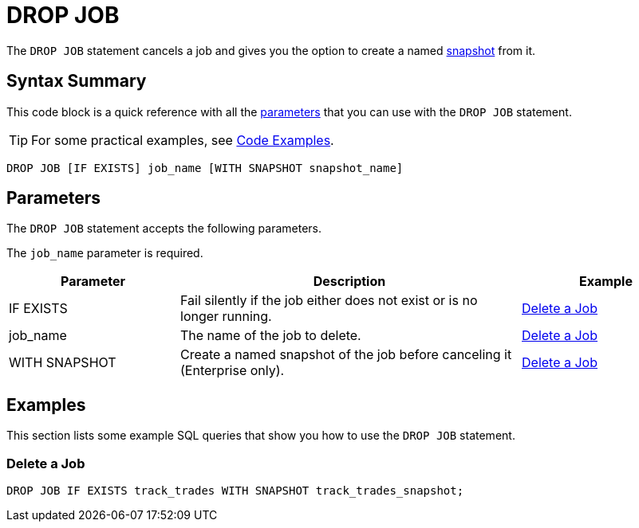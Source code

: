 = DROP JOB
:description: The DROP JOB statement cancels a job and gives you the option to create a named snapshot from it.

The `DROP JOB` statement cancels a job and gives you the option to create a named xref:ROOT:glossary.adoc#snapshot[snapshot] from it.

== Syntax Summary

This code block is a quick reference with all the <<parameters, parameters>> that you can use with the `DROP JOB` statement.

TIP: For some practical examples, see <<examples, Code Examples>>.

[source,sql]
----
DROP JOB [IF EXISTS] job_name [WITH SNAPSHOT snapshot_name]
----

== Parameters

The `DROP JOB` statement accepts the following parameters.

The `job_name` parameter is required.

[cols="1a,2a,1a"]
|===
|Parameter | Description | Example

|IF EXISTS
|Fail silently if the job either does not exist or is no longer running.
|<<delete-a-job, Delete a Job>>

|job_name
|The name of the job to delete.
|<<delete-a-job, Delete a Job>>

|WITH SNAPSHOT
|Create a named snapshot of the job before canceling it (Enterprise only).
|<<delete-a-job, Delete a Job>>

|===

== Examples

This section lists some example SQL queries that show you how to use the `DROP JOB` statement.

=== Delete a Job

[source,sql]
----
DROP JOB IF EXISTS track_trades WITH SNAPSHOT track_trades_snapshot;
----



